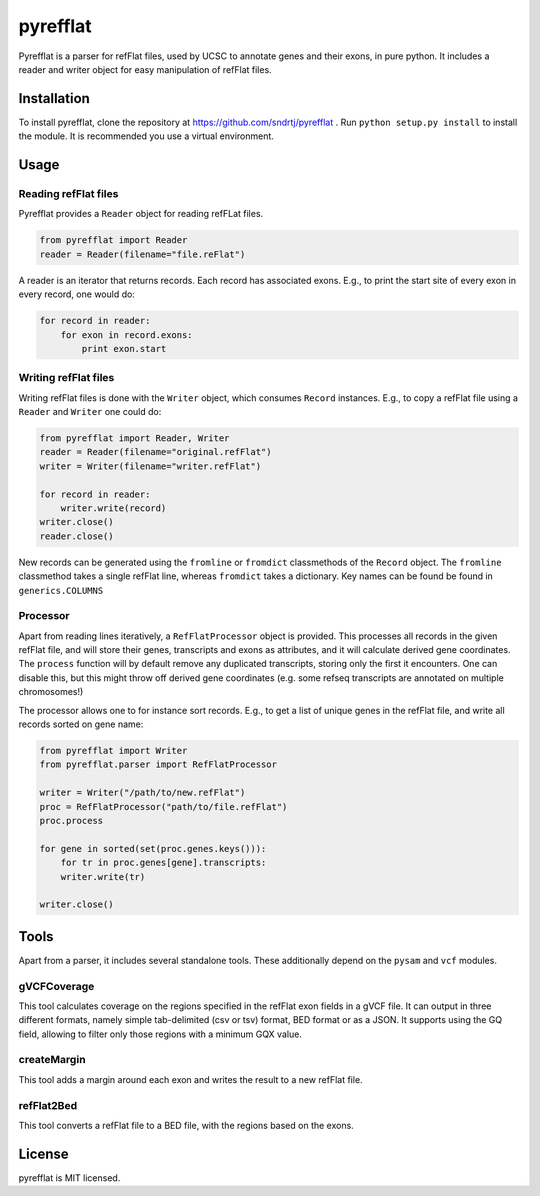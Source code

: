 =========
pyrefflat
=========

Pyrefflat is a parser for refFlat files, used by UCSC to annotate genes and their exons, in pure python.
It includes a reader and writer object for easy manipulation of refFlat files.

Installation
------------

To install pyrefflat, clone the repository at  https://github.com/sndrtj/pyrefflat .
Run ``python setup.py install`` to install the module. It is recommended you use a virtual environment.

Usage
-----

Reading refFlat files
~~~~~~~~~~~~~~~~~~~~~
Pyrefflat provides a ``Reader`` object for reading refFLat files.

.. code-block:: python

    from pyrefflat import Reader
    reader = Reader(filename="file.reFlat")

A reader is an iterator that returns records. Each record has associated exons.
E.g., to print the start site of every exon in every record, one would do:

.. code-block:: python

    for record in reader:
        for exon in record.exons:
            print exon.start


Writing refFlat files
~~~~~~~~~~~~~~~~~~~~~
Writing refFlat files is done with the ``Writer`` object, which consumes ``Record`` instances.
E.g., to copy a refFlat file using a ``Reader`` and ``Writer`` one could do:

.. code-block:: python

    from pyrefflat import Reader, Writer
    reader = Reader(filename="original.refFlat")
    writer = Writer(filename="writer.refFlat")

    for record in reader:
        writer.write(record)
    writer.close()
    reader.close()



New records can be generated using the ``fromline`` or ``fromdict`` classmethods of the ``Record`` object.
The ``fromline`` classmethod takes a single refFlat line, whereas ``fromdict`` takes a dictionary.
Key names can be found be found in ``generics.COLUMNS``

Processor
~~~~~~~~~
Apart from reading lines iteratively, a ``RefFlatProcessor`` object is provided.
This processes all records in the given refFlat file, and will store their genes, transcripts and exons as attributes,
and it will calculate derived gene coordinates.
The ``process`` function will by default remove any duplicated transcripts, storing only the first it encounters.
One can disable this, but this might throw off derived gene coordinates
(e.g. some refseq transcripts are annotated on multiple chromosomes!)

The processor allows one to for instance sort records. E.g., to get a list of unique genes in the refFlat file, and write all records sorted on gene name:

.. code-block:: python

    from pyrefflat import Writer
    from pyrefflat.parser import RefFlatProcessor

    writer = Writer("/path/to/new.refFlat")
    proc = RefFlatProcessor("path/to/file.refFlat")
    proc.process

    for gene in sorted(set(proc.genes.keys())):
        for tr in proc.genes[gene].transcripts:
        writer.write(tr)

    writer.close()

Tools
-----

Apart from a parser, it includes several standalone tools. These additionally depend on the ``pysam`` and ``vcf`` modules.

gVCFCoverage
~~~~~~~~~~~~
This tool calculates coverage on the regions specified in the refFlat exon fields in a gVCF file.
It can output in three different formats, namely simple tab-delimited (csv or tsv) format, BED format or as a JSON.
It supports using the GQ field, allowing to filter only those regions with a minimum GQX value.

createMargin
~~~~~~~~~~~~
This tool adds a margin around each exon and writes the result to a new refFlat file.

refFlat2Bed
~~~~~~~~~~~
This tool converts a refFlat file to a BED file, with the regions based on the exons.


License
-------
pyrefflat is MIT licensed.
